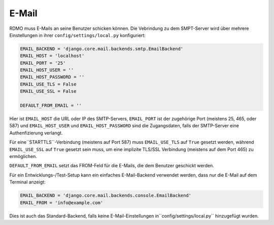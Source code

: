 E-Mail
------

RDMO muss E-Mails an seine Benutzer schicken können. Die Vebrindung zu dem SMPT-Server wird über mehrere Einstellungen in ihrer ``config/settings/local.py`` konfiguriert:

.. code:: python

    EMAIL_BACKEND = 'django.core.mail.backends.smtp.EmailBackend'
    EMAIL_HOST = 'localhost'
    EMAIL_PORT = '25'
    EMAIL_HOST_USER = ''
    EMAIL_HOST_PASSWORD = ''
    EMAIL_USE_TLS = False
    EMAIL_USE_SSL = False

    DEFAULT_FROM_EMAIL = ''

Hier ist ``EMAIL_HOST`` die URL oder IP des SMTP-Servers, ``EMAIL_PORT`` ist der zugehörige Port (meistens 25, 465, oder 587) und  ``EMAIL_HOST_USER`` und ``EMAIL_HOST_PASSWORD`` sind die Zugangsdaten, falls der SMTP-Server eine Authenfizierung verlangt.

Für eine``STARTTLS``-Verbindung (meistens auf Port 587) muss ``EMAIL_USE_TLS`` auf ``True`` gesetzt werden, während ``EMAIL_USE_SSL`` auf ``True`` gesetzt sein muss, um  eine implizite TLS/SSL Verbindung (meistens auf dem Port 465) zu ermöglichen.

``DEFAULT_FROM_EMAIL`` setzt das FROM-Feld für die E-Mails, die dem Benutzer geschickt werden. 

Für ein Entwicklungs-/Test-Setup kann ein einfaches E-Mail-Backend verwendet werden, dass nur die E-Mail auf dem Terminal anzeigt:

.. code:: python

    EMAIL_BACKEND = 'django.core.mail.backends.console.EmailBackend'
    EMAIL_FROM = 'info@example.com'

Dies ist auch das Standard-Backend, falls keine E-Mail-Einstellungen in``config/settings/local.py`` hinzugefügt wurden.
